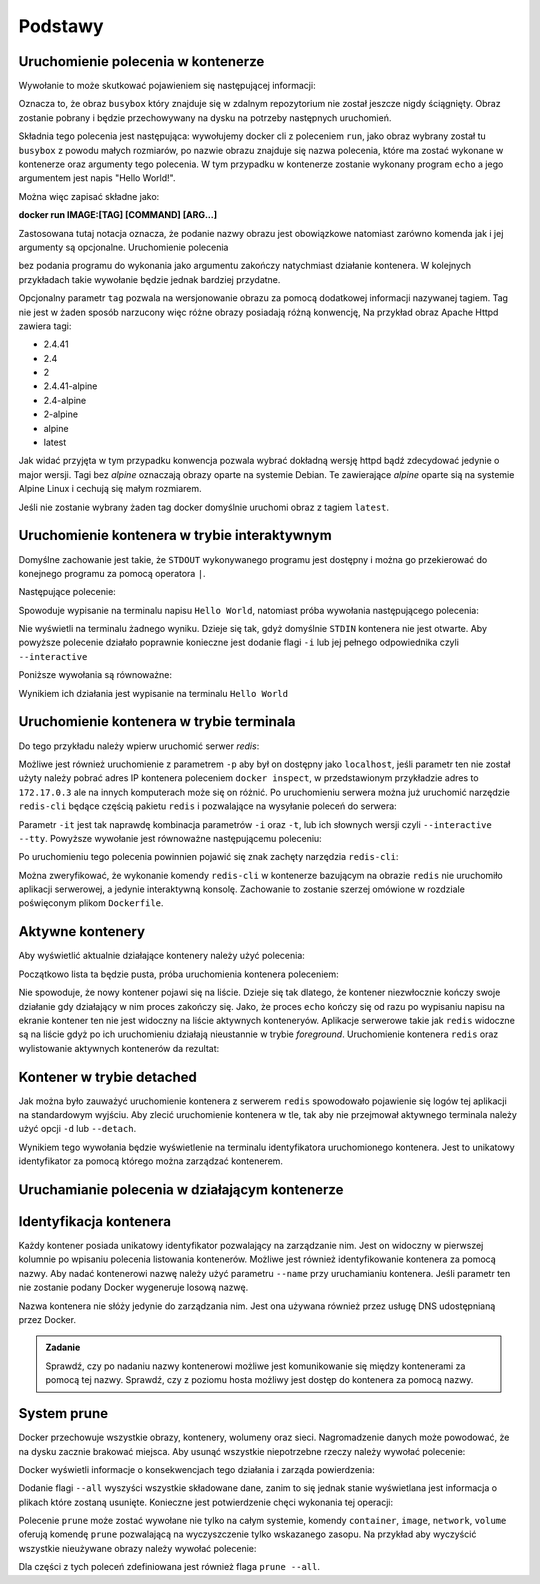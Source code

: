 ********
Podstawy
********

Uruchomienie polecenia w kontenerze
`````````````````````````````````````

.. code-block:: console
    :linenos:

    docker run busybox echo "Hello World!"

Wywołanie to może skutkować pojawieniem się następującej informacji:

.. code-block:: text
    :linenos:

    Unable to find image 'busybox:latest' locally
    latest: Pulling from library/busybox
    7c9d20b9b6cd: Pull complete 
    Digest: sha256:fe301db49df08c384001ed752dff6d52b4305a73a7f608f21528048e8a08b51e
    Status: Downloaded newer image for busybox:latest

Oznacza to, że obraz ``busybox`` który znajduje się w zdalnym repozytorium nie został jeszcze
nigdy ściągnięty. Obraz zostanie pobrany i będzie przechowywany na dysku na potrzeby następnych uruchomień.

Składnia tego polecenia jest następująca: wywołujemy docker cli z poleceniem ``run``,
jako obraz wybrany został tu ``busybox`` z powodu małych rozmiarów,
po nazwie obrazu znajduje się nazwa polecenia, które ma zostać wykonane w kontenerze oraz argumenty tego polecenia.
W tym przypadku w kontenerze zostanie wykonany program ``echo`` a jego argumentem jest napis "Hello World!".

Można więc zapisać składne jako:

**docker run IMAGE:[TAG] [COMMAND] [ARG...]**

Zastosowana tutaj notacja oznacza, że podanie nazwy obrazu jest obowiązkowe natomiast zarówno komenda jak i jej argumenty są opcjonalne.
Uruchomienie polecenia

.. code-block:: console
    :linenos:

    docker run busybox

bez podania programu do wykonania jako argumentu zakończy natychmiast działanie kontenera. W kolejnych przykładach takie wywołanie
będzie jednak bardziej przydatne.

Opcjonalny parametr ``tag`` pozwala na wersjonowanie obrazu za pomocą dodatkowej informacji nazywanej tagiem.
Tag nie jest w żaden sposób narzucony więc różne obrazy posiadają różną konwencję,
Na przykład obraz Apache Httpd zawiera tagi:

* 2.4.41
* 2.4
* 2
* 2.4.41-alpine
* 2.4-alpine
* 2-alpine
* alpine
* latest

Jak widać przyjęta w tym przypadku konwencja pozwala wybrać dokładną wersję httpd bądź zdecydować jedynie o major wersji.
Tagi bez `alpine` oznaczają obrazy oparte na systemie Debian. Te zawierające `alpine` oparte sią na systemie
Alpine Linux i cechują się małym rozmiarem.

Jeśli nie zostanie wybrany żaden tag docker domyślnie uruchomi obraz z tagiem ``latest``.

Uruchomienie kontenera w trybie interaktywnym
```````````````````````````````````````````````

Domyślne zachowanie jest takie, że ``STDOUT`` wykonywanego programu jest dostępny i można go
przekierować do konejnego programu za pomocą operatora ``|``.

Następujące polecenie:

.. code-block:: console
    :linenos:

    docker run busybox echo "Hello World" | cat

Spowoduje wypisanie na terminalu napisu ``Hello World``, natomiast próba wywołania następującego polecenia:

.. code-block:: console
    :linenos:

    echo "Hello World" | docker run busybox cat

Nie wyświetli na terminalu żadnego wyniku. Dzieje się tak, gdyż domyślnie ``STDIN`` kontenera nie jest otwarte.
Aby powyższe polecenie działało poprawnie konieczne jest dodanie flagi ``-i`` lub jej pełnego odpowiednika czyli ``--interactive``

Poniższe wywołania są równoważne:

.. code-block:: console
    :linenos:

    echo "Hello World" | docker run --interactive busybox cat
    echo "Hello World" | docker run -i busybox cat

Wynikiem ich działania jest wypisanie na terminalu ``Hello World``

Uruchomienie kontenera w trybie terminala
```````````````````````````````````````````
Do tego przykładu należy wpierw uruchomić serwer `redis`:

.. code-block:: console
    :linenos:

    docker run redis

Możliwe jest również uruchomienie z parametrem ``-p`` aby był on dostępny jako ``localhost``,
jeśli parametr ten nie został użyty należy pobrać adres IP kontenera poleceniem ``docker inspect``,
w przedstawionym przykładzie adres to ``172.17.0.3`` ale na innych komputerach może się on różnić.
Po uruchomieniu serwera można już uruchomić narzędzie ``redis-cli`` będące częścią pakietu ``redis``
i pozwalające na wysyłanie poleceń do serwera:

.. code-block:: console
    :linenos:

    docker run -it redis redis-cli -h 172.17.0.3

Parametr ``-it`` jest tak naprawdę kombinacja parametrów ``-i`` oraz ``-t``, lub ich słownych wersji czyli
``--interactive`` ``--tty``. Powyższe wywołanie jest równoważne następującemu poleceniu:

.. code-block:: console
    :linenos:

    docker run --interactive --tty redis redis-cli -h 172.17.0.3

Po uruchomieniu tego polecenia powinnien pojawić się znak zachęty narzędzia ``redis-cli``:

.. code-block:: console
    :linenos:

    172.17.0.3:6379>

Można zweryfikować, że wykonanie komendy ``redis-cli`` w kontenerze bazującym na obrazie ``redis``
nie uruchomiło aplikacji serwerowej, a jedynie interaktywną konsolę. Zachowanie to zostanie
szerzej omówione w rozdziale poświęconym plikom ``Dockerfile``.


Aktywne kontenery
```````````````````

Aby wyświetlić aktualnie działające kontenery należy użyć polecenia:

.. code-block:: console
    :linenos:

    docker ps

Początkowo lista ta będzie pusta, próba uruchomienia kontenera poleceniem:

.. code-block:: console
    :linenos:

    docker run busybox echo "Hello World"

Nie spowoduje, że nowy kontener pojawi się na liście. Dzieje się tak dlatego, że kontener
niezwłocznie kończy swoje działanie gdy działający w nim proces zakończy się. Jako, że proces ``echo`` kończy się
od razu po wypisaniu napisu na ekranie kontener ten nie jest widoczny na liście aktywnych konteneryów.
Aplikacje serwerowe takie jak ``redis`` widoczne są na liście gdyż po ich uruchomieniu działają nieustannie
w trybie `foreground`. Uruchomienie kontenera ``redis`` oraz wylistowanie aktywnych kontenerów da rezultat:

.. code-block:: console
    :linenos:

    CONTAINER ID        IMAGE               COMMAND                  CREATED             STATUS              PORTS               NAMES
    ea29ff3a20f7        redis               "docker-entrypoint.s…"   12 seconds ago      Up 11 seconds       6379/tcp            sleepy_kapitsa


Kontener w trybie detached
````````````````````````````

Jak można było zauważyć uruchomienie kontenera z serwerem ``redis`` spowodowało pojawienie się logów tej aplikacji
na standardowym wyjściu. Aby zlecić uruchomienie kontenera w tle, tak aby nie przejmował aktywnego terminala
należy użyć opcji ``-d`` lub ``--detach``.

.. code-block:: console
    :linenos:

    docker run -d redis

Wynikiem tego wywołania będzie wyświetlenie na terminalu identyfikatora uruchomionego kontenera. Jest to unikatowy identyfikator
za pomocą którego można zarządzać kontenerem.

Uruchamianie polecenia w działającym kontenerze
`````````````````````````````````````````````````

Identyfikacja kontenera
`````````````````````````

Każdy kontener posiada unikatowy identyfikator pozwalający na zarządzanie nim. Jest on widoczny w pierwszej kolumnie
po wpisaniu polecenia listowania kontenerów. Możliwe jest również identyfikowanie kontenera za pomocą nazwy.
Aby nadać kontenerowi nazwę należy użyć parametru ``--name`` przy uruchamianiu kontenera. Jeśli parametr
ten nie zostanie podany Docker wygeneruje losową nazwę.

Nazwa kontenera nie słóży jedynie do zarządzania nim. Jest ona używana również przez usługę DNS udostępnianą przez Docker.

.. admonition:: Zadanie

    Sprawdź, czy po nadaniu nazwy kontenerowi możliwe jest komunikowanie się między kontenerami za pomocą tej nazwy.
    Sprawdź, czy z poziomu hosta możliwy jest dostęp do kontenera za pomocą nazwy.


System prune
``````````````

Docker przechowuje wszystkie obrazy, kontenery, wolumeny oraz sieci. Nagromadzenie danych może powodować, że na dysku zacznie brakować miejsca.
Aby usunąć wszystkie niepotrzebne rzeczy należy wywołać polecenie:

.. code-block:: console
    :linenos:

    docker system prune

Docker wyświetli informacje o konsekwencjach tego działania i zarząda powierdzenia:

.. code-block:: console
    :linenos:

    WARNING! This will remove:
    - all stopped containers
    - all networks not used by at least one container
    - all dangling images
    - all dangling build cache

Dodanie flagi ``--all`` wyszyści wszystkie składowane dane, zanim to się jednak stanie wyświetlana
jest informacja o plikach które zostaną usunięte. Konieczne jest potwierdzenie chęci wykonania tej operacji:

.. code-block:: console
    :linenos:

    WARNING! This will remove:
    - all stopped containers
    - all networks not used by at least one container
    - all images without at least one container associated to them
    - all build cache

Polecenie ``prune`` może zostać wywołane nie tylko na całym systemie, komendy
``container``, ``image``, ``network``, ``volume`` oferują komendę ``prune`` pozwalającą
na wyczyszczenie tylko wskazanego zasopu. Na przykład aby wyczyścić wszystkie nieużywane
obrazy należy wywołać polecenie:

.. code-block:: console
    :linenos:

    docker image prune

Dla części z tych poleceń zdefiniowana jest również flaga ``prune --all``.